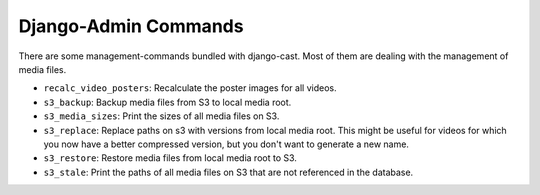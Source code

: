 *********************
Django-Admin Commands
*********************

There are some management-commands bundled with django-cast. Most of them
are dealing with the management of media files.

* ``recalc_video_posters``: Recalculate the poster images for all videos.
* ``s3_backup``: Backup media files from S3 to local media root.
* ``s3_media_sizes``: Print the sizes of all media files on S3.
* ``s3_replace``: Replace paths on s3 with versions from local media root.
  This might be useful for videos for which you now have a better compressed
  version, but you don't want to generate a new name.
* ``s3_restore``: Restore media files from local media root to S3.
* ``s3_stale``: Print the paths of all media files on S3 that are not
  referenced in the database.
